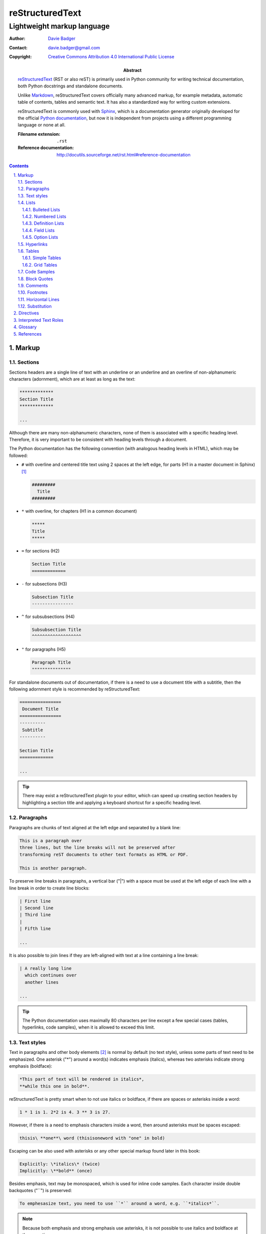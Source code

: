 ==================
 reStructuredText
==================
-----------------------------
 Lightweight markup language
-----------------------------

:Author: `Davie Badger`_
:Contact: davie.badger@gmail.com
:Copyright: `Creative Commons Attribution 4.0 International Public License`_

:Abstract:

   `reStructuredText`_ (RST or also reST) is primarily used in Python community
   for writing technical documentation, both Python docstrings and standalone
   documents.

   Unlike `Markdown`_, |RST| covers officially many advanced markup, for example
   metadata, automatic table of contents, tables and semantic text. It has also
   a standardized way for writing custom extensions.

   |RST| is commonly used with `Sphinx`_, which is a documentation generator
   originally developed for the official `Python documentation`_, but now it is
   independent from projects using a different programming language or none at
   all.

   :Filename extension: ``.rst``
   :Reference documentation: http://docutils.sourceforge.net/rst.html#reference-documentation

.. contents::

.. sectnum::
   :depth: 3
   :suffix: .

.. _Creative Commons Attribution 4.0 International Public License: https://creativecommons.org/licenses/by/4.0/
.. _Davie Badger: https://github.com/daviebadger
.. _Markdown: https://daringfireball.net/projects/markdown/
.. _Python documentation: https://docs.python.org
.. _reStructuredText: http://docutils.sourceforge.net/rst.html
.. _Sphinx: http://www.sphinx-doc.org

Markup
=======

Sections
--------

Sections headers are a single line of text with an underline or an underline and
an overline of non-alphanumeric characters (adornment), which are at least as
long as the text:

.. code:: rst

   *************
   Section Title
   *************

   ...

Although there are many non-alphanumeric characters, none of them is associated
with a specific heading level. Therefore, it is very important to be consistent
with heading levels through a document.

The Python documentation has the following convention (with analogous heading
levels in HTML), which may be followed:

* ``#`` with overline and centered title text using 2 spaces at the left edge,
  for parts (H1 in a master document in Sphinx) [#]_

  .. code:: rst

     #########
       Title
     #########

* ``*`` with overline, for chapters (H1 in a common document)

  .. code:: rst

     *****
     Title
     *****

* ``=`` for sections (H2)

  .. code:: rst

     Section Title
     =============

* ``-`` for subsections (H3)

  .. code:: rst

     Subsection Title
     ----------------

* ``^`` for subsubsections (H4)

  .. code:: rst

     Subsubsection Title
     ^^^^^^^^^^^^^^^^^^^

* ``"`` for paragraphs (H5)

  .. code:: rst

     Paragraph Title
     """""""""""""""

For standalone documents out of documentation, if there is a need to use a
document title with a subtitle, then the following adornment style is
recommended by |RST|:

.. code:: rst

   ================
    Document Title
   ================
   ----------
    Subtitle
   ----------

   Section Title
   =============

   ...

.. tip::

   There may exist a |RST| plugin to your editor, which can speed up creating
   section headers by highlighting a section title and applying a keyboard
   shortcut for a specific heading level.

.. _The Python documentation: https://devguide.python.org/documenting/#sections

Paragraphs
----------

Paragraphs are chunks of text aligned at the left edge and separated by a blank
line:

.. code:: rst

   This is a paragraph over
   three lines, but the line breaks will not be preserved after
   transforming reST documents to other text formats as HTML or PDF.

   This is another paragraph.

To preserve line breaks in paragraphs, a vertical bar ("|") with a space must be
used at the left edge of each line with a line break in order to create line
blocks:

.. code:: rst

   | First line
   | Second line
   | Third line
   |
   | Fifth line

   ...

It is also possible to join lines if they are left-aligned with text at a line
containing a line break:

.. code:: rst

   | A really long line
     which continues over
     another lines

   ...

.. tip::

   The Python documentation uses maximally 80 characters per line except a few
   special cases (tables, hyperlinks, code samples), when it is allowed to
   exceed this limit.

Text styles
-----------

Text in paragraphs and other body elements [#]_ is normal by default (no text
style), unless some parts of text need to be emphasized. One asterisk ("*")
around a word(s) indicates emphasis (italics), whereas two asterisks indicate
strong emphasis (boldface):

.. code:: rst

   *This part of text will be rendered in italics*,
   **while this one in bold**.

|RST| is pretty smart when to not use italics or boldface, if there are spaces
or asterisks inside a word:

.. code:: rst

   1 * 1 is 1. 2*2 is 4. 3 ** 3 is 27.

However, if there is a need to emphasis characters inside a word, then around
asterisks must be spaces escaped:

.. code:: rst

   thisis\ **one**\ word (thisisoneword with "one" in bold)

Escaping can be also used with asterisks or any other special markup found later
in this book:

.. code:: rst

   Explicitly: \*italics\* (twice)
   Implicitly: \**bold** (once)

Besides emphasis, text may be monospaced, which is used for inline code samples.
Each character inside double backquotes ("``") is preserved:

.. code:: rst

   To emphesasize text, you need to use ``*`` around a word, e.g. ``*italics*``.

.. note::

   Because both emphasis and strong emphasis use asterisks, it is not possible
   to use italics and boldface at the same time.

Lists
-----

Bulleted Lists
^^^^^^^^^^^^^^

Bulleted lists consists of a bullet point character, usually an asterisk (like
in the Python documentation) followed by one space and an item:

.. code:: rst

   * first item
   * second item
   * third item

Items may continue on the next lines like pagraphs with line breaks or have
other body elements inside text:

.. code:: rst

   * first item over
     two lines
   * second item with two paragraphs

     This is the **second** pagagraph.

Bulleted lists may be also nested, if the inner lists are surrounded by blank
lines and left-aligned with text at the previous line:

.. code:: rst

   * first item
     over two lines

     * first subitem

       * first subsubitem

     * second subitem
     * third subitem

   * second item

Numbered Lists
^^^^^^^^^^^^^^

Numbered (enumerated) lists consists of a number and a formatting type, usually
a period (like in the Python documentation) followed by one space and an item:

.. code:: rst

   1. first item
   2. second item over
      two lines
   3. third item

Items may be automatically numbered for greater convenience:

.. code:: rst

   #. item
   #. item
   #. item

Both bulleted and enumerated lists may be combined:

.. code:: rst

   * first outer bulleted item

     1. first numbered item

        * first inner bulleted item

     2. second numbered item

   * second outer bulleted item
   * third outer bulleted item

Definition Lists
^^^^^^^^^^^^^^^^

Definitions lists consists of a term and a definition for that term starting at
the next line with indentation and separated by a blank line from other terms:

.. code:: rst

   RST
      A shortcut for reStructuredText markup language.

   HTML
      Hypertext Markup Language for creating web pages.

Definitions may contain more than one paragraph or other body elements:

.. code:: rst

   Term
      This term cannot be *briefly* explained.

      It requires **two** paragraphs for its definition.

.. tip::

   The Python documentation uses 3 spaces for indentation in |RST| documents
   (mainly due to Directives, described later in his book).

Field Lists
^^^^^^^^^^^

Field lists are actually two-column tables, where each row has a header (field)
in the first column and content (field body) in the second column:

.. code:: rst

   :Shortcut: RST or reST
   :Filename extension: ``.rst``
   :Reference documentation: www

Field bodies may contain more than one paragraph or other body elements:

.. code:: rst

   :Body elements:
      * paragraphs
      * lists

      etc.

Option Lists
^^^^^^^^^^^^

Option lists are two-column tables, where each row has an option(s) in the first
column and a description for that option in the second column which is separated
by at least two spaces:

.. code:: rst

   -v               Verbose
   -h, --help       Display help message
                    and exit
   -n number        Provide a number
   -h, --host=host  Host to connect

It is possible to use body elements in descriptions, but they must be
left-aligned with the previous lines. The longer options, the more indentations
is needed for the body elements on the next lines:

.. code:: rst

   -n number  Provide a number.

              Allowed formats:

              * integer
              * float

.. note::

   If |RST| documents are written inside Sphinx, then it is better to use its
   directives for documenting command-line programs and options, because they
   more scalable, easier to maintain and better rendered in other text formats.

.. tip::

   There may exist a |RST| plugin to your editor which support automatic
   alignment in option lists by highlighting an option list and applying a
   keyboard shortcut.

Hyperlinks
----------

Hyperlinks point to internal or external location. The most easiest way to
create a hyperlink target is to place an URI into text:

.. code:: rst

   The Python documentation is located on https://docs.python.org/.

Alternatively, URIs may be embedded (surrounded by angle brackets "<>") within
a hyperlink text inside backquotes (also backticks "`") followed by an
underscore:

.. code:: rst

   The Python documentation is `HERE <https://docs.python.org/>`_.

Nevertheless, in |RST| philosophy, hyperlink targets should be placed away of
text due to readability. Possible places are the end of a section or a whole
document. Hyperlinks within text should reference to these targets.

Hyperlink references may be single words followed by an underscore or several
words inside backqoutes also followed by an underscore, which are associated
with hyperlink targets leading to URIs:

.. code:: rst

   Python_ has `official documentation`_

   .. _Python: https://www.python.org/
   .. _official documentation: https://docs.python.org/

Within hyperlink targets it is possible to group several targets and point to
single location or point from one hyperlink target to another hyperlink
reference:

.. code:: rst

   Python_, `Python 3`_, `Python 3.7`_, all point to the same location_.

   .. _Python:
   .. _Python 3:
   .. _Python 3.7: https://www.python.org/
   .. _location: Python_

Hyperlinks can be anonymous (not named), which may be handy in cases when same
hyperlink text need to target two different locations. They may be also used in
a list with hyperlinks. Anonymous hyperlinks require two trailing underscores:

.. code:: rst

   References
   ==========

   * link__
   * `long link`__

   .. __: www for link
   .. __: www for long link

The anonymous hyperlink targets may be shortened:

.. code:: rst

   References
   ==========

   * link__
   * `long link`__

   __ www for link
   __ www for long link

.. note::

   If hyperlink references contain colons, then they must be escaped or
   backquoted within hyperlink targets:

   .. code:: rst

      `Link: with colon`_ or `Another link: with colon`_

      .. _`Link: with colon`: ...
      .. _Another link\: with colon: ...

.. tip::

   Sections in documents may be also hyperlinked according to their titles:

   .. code:: rst

      Section A
      =========

      See `Section B`_ below.

      Section B
      =========

   Other body elements may be also hyperlinked, if they have an internal
   hyperlink reference in the prior paragraph:

   .. code:: rst

      .. _List of shortcuts:

      * rst / RST
      * reST

      reST has a few shortcuts, see `List of shortcuts`_ (above).

Tables
------

Simple Tables
^^^^^^^^^^^^^

Simple tables are tables without row or column spans (only in headers), in which
are equal signs ("=") used as an adornment style for table headers and for
ending a table. Each column must be separated by two spaces:

.. code:: rst

   This is a simple table:

   =========  ========  ======  ===
   Firstname  Lastname  Gender  Age
   =========  ========  ======  ===
   Davie      Badger    Male    24
   Jacob      Badger    Male    19
   =========  ========  ======  ===

All columns except the last one must be adorned as long as the widest cell in
that column. Within these long columns, table headers may be centered:

.. code:: rst

   =======  =======  ===
      A        B      C
   =======  =======  ===
   Value A  Value X  Value 1
   Value B  Value Y  Value 2
   Value C  Value Z  Value 3
   =======  =======  ===

.. note::

   Although simple tables enable to use column spans in table headers or empty
   cells via single backward slash ("\") in that cells, it is better to use
   `Grid Tables`_ for these features and leave simple tables to be just simple
   tables.

.. tip::

   There may exist a |RST| plugin to your editor, which can speed up modifying
   simple tables by highlighting a table and applying a keyboard shortcut for
   extending / shortering adornment and realigning text within that table.

Grid Tables
^^^^^^^^^^^

Grid tables are tables with full suport for row spans, column spans, empty cells
and body elements inside cells. However, these features come at cost, because
grid tables are really cumbersome to design without a |RST| plugin in an editor.

Grid tables consists of plus signs ("+") as corners, vertical bars ("|") as
column separators, minus signs ("-") as row separators and equal signs ("=") as
separator between table headers and other rows:

.. code:: rst

   This is a grid table:

   +------------+--------------------+----------+
   | Header A   | Header B           | Header C |
   +============+====================+==========+
   | A1         | B1 + C1 (column span)         |
   +------------+--------------------+----------+
   | A2 + A3    | * first item       | C2       |
   | (row span) | * second item      |          |
   |            | * third item       |          |
   |            +--------------------+----------+
   |            | C3 is **empty**    |          |
   +------------+--------------------+----------+

.. note::

   |RST| provides directives for simplier work with tables, which will be
   covered later in this book.

Code Samples
------------

Code samples are indented pieces of code, which begin with a special unindented
paragraph containing only two colons followed by a blank line:

.. code:: rst

   Example from Python:

   ::

      def hello(name="World"):
          print(f"Hello {name}")


      hello()
      hello("Davie")

The two colons may appear at the end of text followed by a space:

.. code:: rst

   Example from Python: ::

      hello()

Both previous examples may be even further shortened, when |RST| will left one
colon instead of two colons at the end of the paragraph which will look exactly
like in the first example:

.. code:: rst

   Example from Python::

      hello()

Short Python code samples without blank lines may be also written like
interactive interpreter (no need to indent code):

.. code:: rst

   Example from Python:

   >>> print("Hello World")
   Hello World

.. note::

   Code samples using ``::`` markup are not highlighted at all, except the
   Python interactive examples. There are special directives for this case
   (either in |RST| or Sphinx).

Block Quotes
------------

Block quotes are just indented paragraphs, which may be nested, if text is
left-aligned with the previous lines and the indentations are keeped:

.. code:: rst

   This is a ordinary paragraph.

      This is a **quoted** paragraph.

         This is a *nested* quoted paragraph.

      This is another quoted paragraph
      over two lines.

Several block quotes may be separated from each other either by another ordinary
paragraphs or using two periods as a separator (empty comment):

.. code:: rst

   Famoues quotes from X Y:

      First quote.

   ..

      Second quote.

   ..

      Third quote.

At the end of block quotes, it is possible to give attribution to a specific
author of that quotes, if before name are two hyphens:

.. code:: rst

   This is a ordinary paragraph.

      This is a super quote.

      -- X Y

Comments
--------

Comments are hidden pagraphs, which starts with two periods followed by a space
and other lines are left-aligned to this indentation:

.. code:: rst

   .. This is a comment
      over two lines.

      This is another paragraph inside this single comment.

Footnotes
---------

Footnotes consits of numbers (indexes) inside square brackets followed by an
underscore in text and descriptions (footnote) for that indexes usually at the
end of documents:

.. code:: rst

   ``#`` with overline is used as an adornment style for document titles in
   master documents in Sphinx [1]_.

   .. [1] Master documents are special ``index.rst`` files with a TOC.

For short documents may be explicit numbers enough, but if a document is long or
regularly changed, it is better to use auto-numbered footnotes to save time with
overriding:

.. code:: rst

   ``#`` with overline is used as an adornment style for document titles in
   master documents in Sphinx [#]_.

   .. [#] Master documents are special ``index.rst`` files with a TOC.

Long footnotes may continue on another lines with other body elements if they
are left-aligned with the left square bracket:

.. code:: rst

   .. [#] Master documents are special ``index.rst``
      files with a TOC.

      They are stored in each directory (group of documents).

.. note::

   Each footnote is automatically hyperlinked to itself. It is possible in
   rendered |RST| documents to click on an index in text, see a footnote at the
   end of a document, click on the index next to the footnote and be back in
   text where I had been previously.

.. tip::

   To insert another footnote between existing auto-numebered footnotes requires
   only to find a previous or next occurence of ``[#]_`` to know where to
   properly place the new footnote.

Horizontal Lines
----------------

Horizontal lines are at least four same successive punctuation characters
surrounded by blank lines between paragraphs:

.. code:: rst

   This is a paragraph.

   ----

   This is another paragraph.

The Python documentation has no convention for the horizontal lines. Propably
they are not used at all. However, the documentation for |RST| uses hyphens in
all examples.

.. note::

   The purpose of horizontal lines is to signal a change in a subject between
   paragraphs in literature. In |RST| documents, the horizontal lines are rather
   used at the end of files with footnotes.

   If your editor allows you to quickly insert 80 hyphens at once, then you may
   use them instead of four hyphens:

   .. code:: rst

      ...

      --------------------------------------------------------------------------------

      .. [#] Footnote A
      .. [#] Footnote B
      .. [#] Footnote C

Substitution
------------

Substitions are words inside vertical bars ("|"), which will be during rendering
substituted with other words according to the given inline directive, which was
used, e.g. a directive for replacing text:

.. code:: rst

   |RST| is really long to type, so it is better to use a shorcut via
   substitutions.

   Also |PY 3| is mentioned a lot of times within a document, so it is better to
   replace it with a specific version.

   .. |RST| replace:: reStructuredText
   .. |PY 3| replace:: Python 3.7.

Other possible inline directives and directives in general are covered in the
`Directives`_ section.

.. tip::

   Substitutions may be combined with hyperlinks:

   .. code::

      |RST|_ is really long to type, so it is better to use a shorcut via
      substitutions.

      .. |RST| replace:: reStructuredText
      .. _RST: http://docutils.sourceforge.net/rst.html

Directives
==========

Interpreted Text Roles
======================

Glossary
========

|RST| uses officially the following terminology for markup syntax:

Citations
   `Footnotes`_ with alphanumeric characters plus hyphens, underscores and
   periods instead of numbered indexes, e.g. ``[label123]_``.

   Citations are rarely used, footnotes are much more prefered.
Doctest Blocks
   `Code Samples`_ with interactive Python interpreter.
Inline Markup
   `Text Styles`_ plus markup inside paragraphs, like `Hyperlinks`_,
   `Footnotes`_ and `Substituion`_ without parts inside ``..`` constructs.
Literal Blocks
   `Code Samples`_
Transitions
   `Horizontal Lines`_

References
==========

* `Python Developer's Guide - Documenting Python`__
* `reStructuredText`__
* `reStructuredText - Markup Specification`__
* `Sphinx - Getting Started`__
* `Sphinx - reStructuredText Primer`__
* `Wikipedia - reStructuredText`__

__ https://devguide.python.org/documenting/
__ reStructuredText_
__ http://docutils.sourceforge.net/docs/ref/rst/restructuredtext.html
__ https://www.sphinx-doc.org/en/master/usage/quickstart.html
__ http://www.sphinx-doc.org/en/master/usage/restructuredtext/basics.html
__ https://en.wikipedia.org/wiki/ReStructuredText

--------------------------------------------------------------------------------

.. rubric:: Footnotes

.. [#] Special ``index.rst`` files which serves as a welcoming page with a table
   of contents.
.. [#] Body elements are markup inside sections (paragraphs, lists, tables
   etc.).

.. |RST| replace:: reStructuredText
